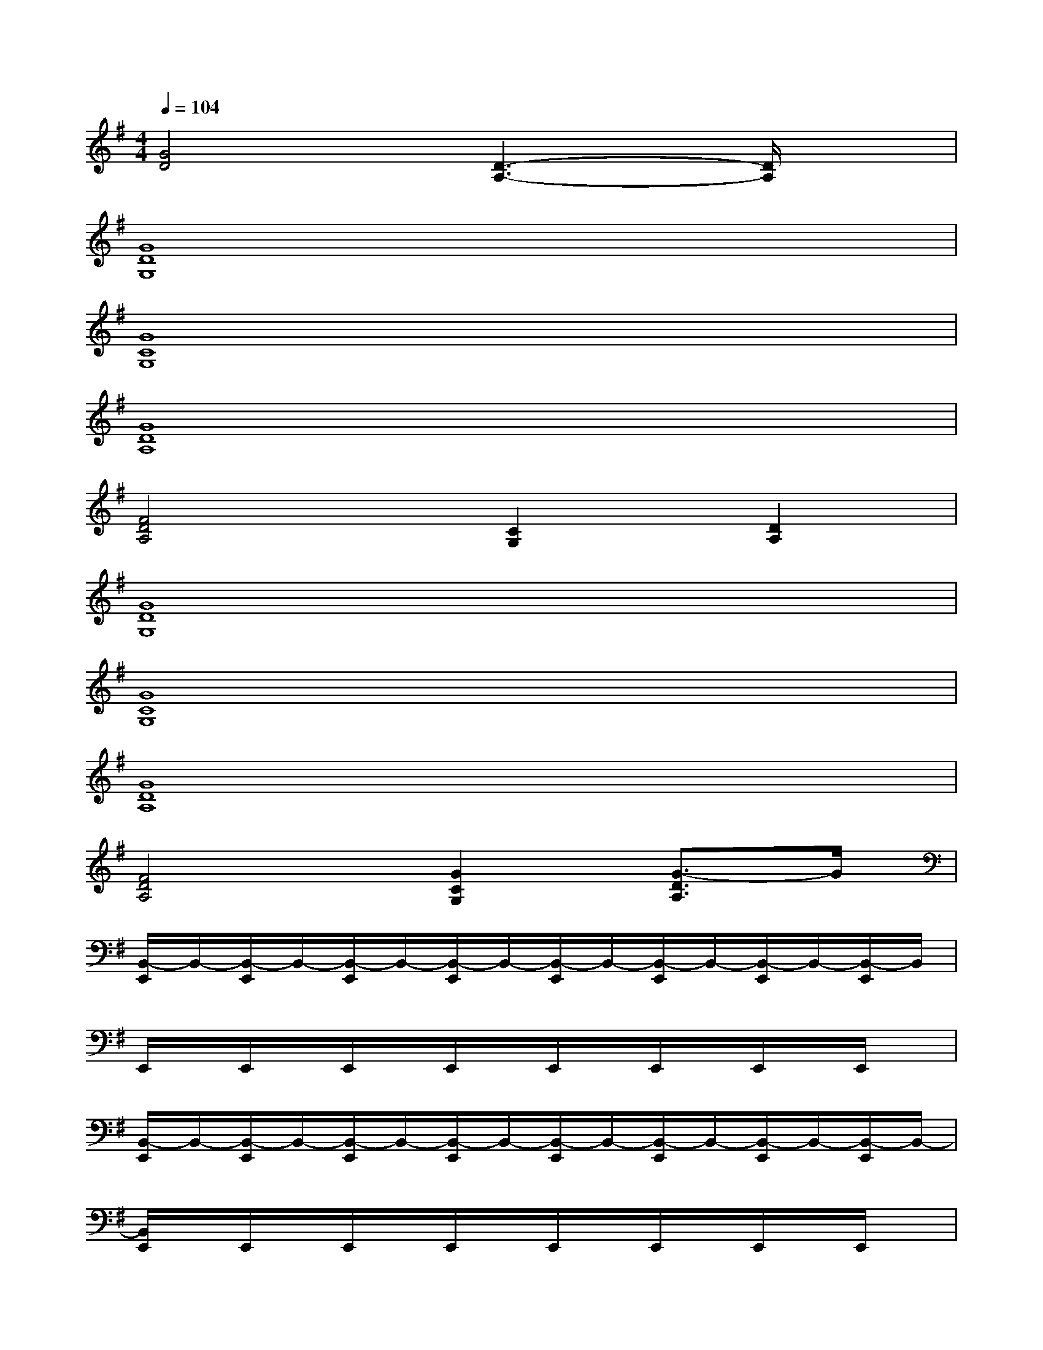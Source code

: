 X:1
T:
M:4/4
L:1/8
Q:1/4=104
K:G%1sharps
V:1
[G4D4][D3-A,3-][D/2A,/2]x/2|
[G8D8G,8]|
[G8C8G,8]|
[G8D8A,8]|
[F4D4A,4][C2G,2][D2A,2]|
[G8D8G,8]|
[G8C8G,8]|
[G8D8A,8]|
[F4D4A,4][G2C2G,2][G3/2-D3/2A,3/2]G/2|
[B,,/2-E,,/2]B,,/2-[B,,/2-E,,/2]B,,/2-[B,,/2-E,,/2]B,,/2-[B,,/2-E,,/2]B,,/2-[B,,/2-E,,/2]B,,/2-[B,,/2-E,,/2]B,,/2-[B,,/2-E,,/2]B,,/2-[B,,/2-E,,/2]B,,/2|
E,,/2x/2E,,/2x/2E,,/2x/2E,,/2x/2E,,/2x/2E,,/2x/2E,,/2x/2E,,/2x/2|
[B,,/2-E,,/2]B,,/2-[B,,/2-E,,/2]B,,/2-[B,,/2-E,,/2]B,,/2-[B,,/2-E,,/2]B,,/2-[B,,/2-E,,/2]B,,/2-[B,,/2-E,,/2]B,,/2-[B,,/2-E,,/2]B,,/2-[B,,/2-E,,/2]B,,/2-|
[B,,/2E,,/2]x/2E,,/2x/2E,,/2x/2E,,/2x/2E,,/2x/2E,,/2x/2E,,/2x/2E,,/2x/2|
[B,,/2-E,,/2]B,,/2-[B,,/2-E,,/2]B,,/2-[B,,/2-E,,/2]B,,/2-[B,,/2-E,,/2]B,,/2-[B,,/2-E,,/2]B,,/2-[B,,/2-E,,/2]B,,/2-[B,,/2-E,,/2]B,,/2-[B,,/2-E,,/2]B,,/2|
E,,/2x/2E,,/2x/2E,,/2x/2E,,/2x/2E,,/2x/2E,,/2x/2E,,/2x/2E,,/2x/2|
[B,,/2-E,,/2]B,,/2-[B,,/2-E,,/2]B,,/2-[B,,/2-E,,/2]B,,/2-[B,,/2-E,,/2]B,,/2-[B,,/2-E,,/2]B,,/2-[B,,/2-E,,/2]B,,/2-[B,,/2-E,,/2]B,,/2-[A,/2-B,,/2-E,,/2][A,/2-B,,/2-]
